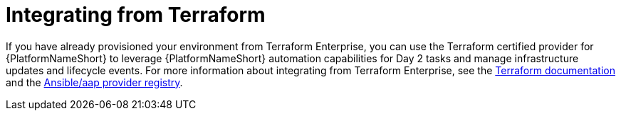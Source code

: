 :_mod-docs-content-type: ASSEMBLY

[id="terraform-integrating-from-terraform"]

= Integrating from Terraform

If you have already provisioned your environment from Terraform Enterprise, you can use the Terraform certified provider for {PlatformNameShort} to leverage {PlatformNameShort} automation capabilities for Day 2 tasks and manage infrastructure updates and lifecycle events. For more information about integrating from Terraform Enterprise, see the link:https://developer.hashicorp.com/terraform/enterprise[Terraform documentation] and the link:https://registry.terraform.io/providers/ansible/aap/latest[Ansible/aap provider registry].